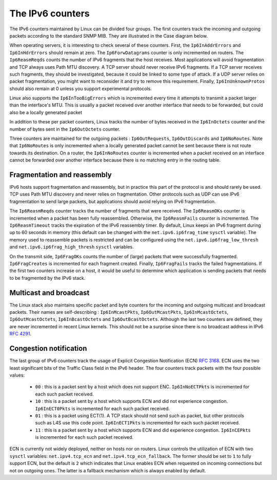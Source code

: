 The IPv6 counters
=================

The IPv6 counters maintained by Linux can be divided four groups. The
first counters track the incoming and outgoing packets according
to the standard SNMP MIB. They are illustrated in the Case diagram
below.

.. code-block:: console
   :caption: IPv6 counters for incoming packets

                      Transport Layer
   -----------------------------------------------------
	                    /\
                            ||
			    ||
    Ip6InDelivers+++++++++++++++
                            ||
			    ||
			    |+-----------> Ip6InUnknownProtos
			    ||
			    ||
    Ip6InDiscards <---------+|
                            ||
			    |<----------------  Ip6ReasmOKs
			    ||                     /\     
			    ||   Ip6ReasmFails  <--+|
			    ||                     ||
			    |+--------------> Ip6ReasmReqds
			    ||
			    ||
    Ip6ForwDatagrams <------+|
                            ||
			    |+--------------> Ip6InAddrErrors
			    ||
			    ||
    Ip6InHdrErrors <--------+|
                            ||
			    ||
			    ||
			 +++++++++++++++++++ Ip6InReceives   
                            ||
   -----------------------------------------------------	  
                      Interface Layer
			 

When operating servers, it is interesting to check several of these
counters. First, the ``Ip6InAddrErrors`` and ``Ip6InHdrErrors`` should
remain at zero. The ``Ip6ForwDatagrams`` counter is only incremented on
routers. The ``Ip6ReasmReqds`` counts the number of IPv6 fragments that
the host receives. Most applications will avoid fragmentation and TCP
always uses Path MTU discovery. A TCP server should never receive
IPv6 fragments. If a TCP server receives such fragments, they
should be investigated, because it could be linked to some type of attack.
If a UDP server relies on packet fragmentation, you might want to reconsider
it and try to remove this requirement. Finally, ``Ip6InUnknownProtos`` should
also remain at 0 unless you support experimental protocols.
		      
.. Ip6InReceives                   4688796            0.0
.. Ip6InHdrErrors                  0                  0.0
.. Ip6InTooBigErrors               0                  0.0
.. Ip6InNoRoutes                   200                0.00
.. Ip6InAddrErrors                 0                  0.0
.. Ip6InUnknownProtos              0                  0.0
.. Ip6InTruncatedPkts              0                  0.0
.. Ip6InDiscards                   0                  0.0
.. Ip6InDelivers                   4638974            0.0
.. Ip6OutForwDatagrams             0                  0.0

Linux also supports the ``Ip6InTooBigErrors`` which is incremented
every time it attempts to transmit a packet larger than the interface's
MTU. This is usually a packet received over another interface that
needs to be forwarded, but could also be a locally generated packet 
   

In addition to these per packet counters, Linux tracks the number of
bytes received in the ``Ip6InOctets`` counter and the number
of bytes sent in the ``Ip6OutOctets`` counter.

.. Ip6InOctets                     28889881617        0.0
.. Ip6OutOctets                    28055522808        0.0

Three counters are maintained for the outgoing packets : ``Ip6OutRequests``,
``Ip6OutDiscards`` and ``Ip6NoRoutes``. Note that ``Ip6NoRoutes`` is only
incremented when a locally generated packet cannot be sent because there
is not route towards its destination. On a router, the ``Ip6InNoRoutes``
counter is incremented when a packet received on an interface cannot be
forwarded over another interface because there is no matching entry in
the routing table.

.. code-block:: console
   :caption: IPv6 counters for outgoing packets

                      Transport Layer
   -----------------------------------------------------
	                    
                            ||
			    ||
    Ip6OutRequest  +++++++++++++++
                            ||
			    ||
			    |+-----------> Ip6OutNoRoutes
			    ||
			    ||
    Ip6OutDiscards <--------+|
                            ||
                            \/
			    
   -----------------------------------------------------	  
                      Interface Layer   
   
.. Ip6OutRequests                  3534846            0.0
.. Ip6OutDiscards                  0                  0.0
.. Ip6OutNoRoutes                  13                 0.0


Fragmentation and reassembly
----------------------------

IPv6 hosts support fragmentation and reassembly, but in practice this
part of the protocol is and should rarely be used. TCP uses Path MTU discovery
and never relies on fragmentation. Other protocols such as UDP can use IPv6
fragmentation to send large packets, but applications should avoid relying
on IPv6 fragmentation. 

.. net.ipv4.ipfrag_high_thresh = 4194304                                       .. net.ipv4.ipfrag_low_thresh = 3145728                                        
.. net.ipv4.ipfrag_max_dist = 64                                               
.. net.ipv4.ipfrag_secret_interval = 0                                         
.. net.ipv4.ipfrag_time = 30   

.. net.ipv6.ip6frag_high_thresh = 4194304                                      
.. net.ipv6.ip6frag_low_thresh = 3145728                                       .. net.ipv6.ip6frag_secret_interval = 0                                        .. net.ipv6.ip6frag_time = 60   

.. todo: fragments or packets ?
   
The ``Ip6ReasmReqds`` counter tracks the number of fragments that were
received. The ``Ip6ReasmOKs`` counter is incremented when a packet has
been fully reassembled. Otherwise, the ``Ip6ReasmFails`` counter is
incremented. The ``Ip6ReasmTimeout`` tracks the expiration of the
IPv6 reassembly timer. By default, Linux keeps an IPv6 fragment during
up to 60 seconds in memory (this default can be changed with the
``net.ipv6.ip6frag_time`` ``sysctl`` variable). The memory used to
reassemble packets is restricted and can be configured using
the ``net.ipv6.ip6frag_low_thresh`` and ``net.ipv6.ip6frag_high_thresh``
``sysctl`` variables.

.. Ip6ReasmTimeout                 0                  0.0
.. Ip6ReasmReqds                   0                  0.0
.. Ip6ReasmOKs                     0                  0.0
.. Ip6ReasmFails                   0                  0.0


On the transmit side, ``Ip6FragOKs`` counts the number of (large)
packets that were successfully fragmented. ``Ip6FragCreates`` is incremented
for each fragment created. Finally, ``Ip6FragFails`` tracks the failed
fragmentations. If the first two counters increase on a host, it would
be useful to determine which application is sending packets that needs to
be fragmented by the IPv6 stack.
   
.. Ip6FragOKs                      0                  0.0
.. Ip6FragFails                    0                  0.0
.. Ip6FragCreates                  0                  0.0


Multicast and broadcast
-----------------------

The Linux stack also maintains specific packet and byte counters
for the incoming and outgoing multicast and broadcast packets. Their
names are self-describing : ``Ip6InMcastPkts``, ``Ip6OutMcastPkts``,
``Ip6InMcastOctets``, ``Ip6OutMcastOctets``, ``Ip6InBcastOctets``
and ``Ip6OutBcastOctets``. Although the last two counters are defined, they
are never incremented in recent Linux kernels. This should not be a
surprise since there is no broadcast address in IPv6 :rfc:`4291`.


.. Ip6InMcastPkts                  50086              0.0
.. Ip6OutMcastPkts                 40                 0.0
.. Ip6InMcastOctets                3507519            0.0
.. Ip6OutMcastOctets               3760               0.0
.. Ip6InBcastOctets                0                  0.0
.. Ip6OutBcastOctets               0                  0.0


Congestion notification
-----------------------

The last group of IPv6 counters track the usage of Explicit Congestion
Notification (ECN) :rfc:`3168`. ECN uses the two least significant bits
of the Traffic Class field in the IPv6 header. The four counters track
packets with the four possible values:

 - ``00`` : this is a packet sent by a host which does not support ENC.
   ``Ip6InNoECTPkts`` is incremented for each such packet received.
 - ``10`` : this is a packet sent by a host which supports ECN and did not experience congestion. ``Ip6InECT0Pkts`` is incremented for each such packet received.
 - ``01`` : this is a packet using ECT(1). A TCP stack should not send such as packet, but other protocols such as L4S use this code point. ``Ip6InECT1Pkts`` is incremented for each such packet received.
 - ``11`` : this is a packet sent by a host which supports ECN and did experience congestion. ``Ip6InCEPkts`` is incremented for each such packet received.  

ECN is currently not widely deployed, neither on hosts nor on routers. Linux
controls the utilization of ECN with two ``sysctl`` variables:
``net.ipv4.tcp_ecn`` and ``net.ipv4.tcp_ecn_fallback``. The former should be
set to ``1`` to fully support ECN, but the default is ``2`` which indicates
that Linux enables ECN when requested on incoming connections but not on
outgoing ones. The latter is a fallback mechanism which is always enabled
by default. 

   
   
.. Ip6InNoECTPkts                  4574552            0.0
.. Ip6InECT1Pkts                   0                  0.0
.. Ip6InECT0Pkts                   137799             0.0
.. Ip6InCEPkts                     0                  0.0
